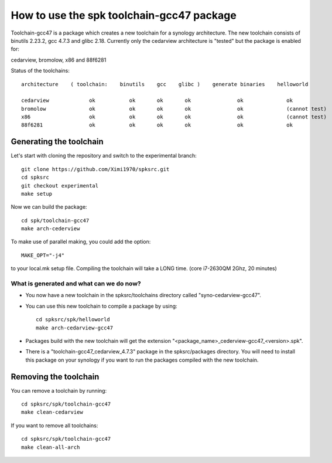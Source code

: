 How to use the spk toolchain-gcc47 package
==========================================

Toolchain-gcc47 is a package which creates a new toolchain for a synology architecture.
The new toolchain consists of binutils 2.23.2, gcc 4.7.3 and glibc 2.18.
Currently only the cedarview architecture is "tested" but the package is enabled for:

cedarview, bromolow, x86 and 88f6281

Status of the toolchains::

	architecture    ( toolchain:    binutils    gcc    glibc )    generate binaries    helloworld

	cedarview             ok           ok       ok       ok               ok              ok
	bromolow              ok           ok       ok       ok               ok              (cannot test)
	x86                   ok           ok       ok       ok               ok              (cannot test)
	88f6281               ok           ok       ok       ok               ok              ok


Generating the toolchain
------------------------

Let's start with cloning the repository and switch to the experimental branch::

    git clone https://github.com/Ximi1970/spksrc.git
    cd spksrc
    git checkout experimental
    make setup
    
Now we can build the package::

    cd spk/toolchain-gcc47
    make arch-cederview

To make use of parallel making, you could add the option::

	MAKE_OPT="-j4"

to your local.mk setup file.
Compiling the toolchain will take a LONG time. (core i7-2630QM 2Ghz, 20 minutes)


What is generated and what can we do now?
^^^^^^^^^^^^^^^^^^^^^^^^^^^^^^^^^^^^^^^^^

* You now have a new toolchain in the spksrc/toolchains directory called "syno-cedarview-gcc47".
* You can use this new toolchain to compile a package by using::

    cd spksrc/spk/helloworld
    make arch-cedarview-gcc47

* Packages build with the new toolchain will get the extension "<package_name>_cederview-gcc47_<version>.spk".
* There is a "toolchain-gcc47_cedarview_4.7.3" package in the spksrc/packages directory. You will need
  to install this package on your synology if you want to run the packages compiled with the new toolchain.

  
Removing the toolchain
----------------------

You can remove a toolchain by running::

    cd spksrc/spk/toolchain-gcc47
    make clean-cedarview

If you want to remove all toolchains::

    cd spksrc/spk/toolchain-gcc47
    make clean-all-arch

